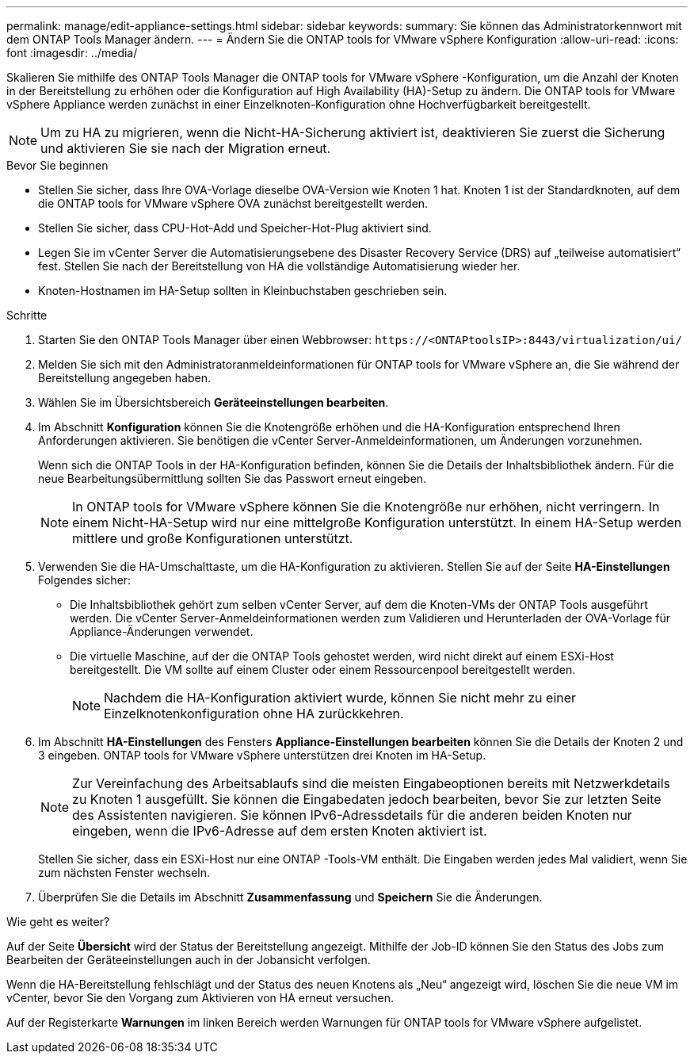 ---
permalink: manage/edit-appliance-settings.html 
sidebar: sidebar 
keywords:  
summary: Sie können das Administratorkennwort mit dem ONTAP Tools Manager ändern. 
---
= Ändern Sie die ONTAP tools for VMware vSphere Konfiguration
:allow-uri-read: 
:icons: font
:imagesdir: ../media/


[role="lead"]
Skalieren Sie mithilfe des ONTAP Tools Manager die ONTAP tools for VMware vSphere -Konfiguration, um die Anzahl der Knoten in der Bereitstellung zu erhöhen oder die Konfiguration auf High Availability (HA)-Setup zu ändern.  Die ONTAP tools for VMware vSphere Appliance werden zunächst in einer Einzelknoten-Konfiguration ohne Hochverfügbarkeit bereitgestellt.


NOTE: Um zu HA zu migrieren, wenn die Nicht-HA-Sicherung aktiviert ist, deaktivieren Sie zuerst die Sicherung und aktivieren Sie sie nach der Migration erneut.

.Bevor Sie beginnen
* Stellen Sie sicher, dass Ihre OVA-Vorlage dieselbe OVA-Version wie Knoten 1 hat.  Knoten 1 ist der Standardknoten, auf dem die ONTAP tools for VMware vSphere OVA zunächst bereitgestellt werden.
* Stellen Sie sicher, dass CPU-Hot-Add und Speicher-Hot-Plug aktiviert sind.
* Legen Sie im vCenter Server die Automatisierungsebene des Disaster Recovery Service (DRS) auf „teilweise automatisiert“ fest.  Stellen Sie nach der Bereitstellung von HA die vollständige Automatisierung wieder her.
* Knoten-Hostnamen im HA-Setup sollten in Kleinbuchstaben geschrieben sein.


.Schritte
. Starten Sie den ONTAP Tools Manager über einen Webbrowser: `\https://<ONTAPtoolsIP>:8443/virtualization/ui/`
. Melden Sie sich mit den Administratoranmeldeinformationen für ONTAP tools for VMware vSphere an, die Sie während der Bereitstellung angegeben haben.
. Wählen Sie im Übersichtsbereich *Geräteeinstellungen bearbeiten*.
. Im Abschnitt *Konfiguration* können Sie die Knotengröße erhöhen und die HA-Konfiguration entsprechend Ihren Anforderungen aktivieren.  Sie benötigen die vCenter Server-Anmeldeinformationen, um Änderungen vorzunehmen.
+
Wenn sich die ONTAP Tools in der HA-Konfiguration befinden, können Sie die Details der Inhaltsbibliothek ändern.  Für die neue Bearbeitungsübermittlung sollten Sie das Passwort erneut eingeben.

+

NOTE: In ONTAP tools for VMware vSphere können Sie die Knotengröße nur erhöhen, nicht verringern. In einem Nicht-HA-Setup wird nur eine mittelgroße Konfiguration unterstützt. In einem HA-Setup werden mittlere und große Konfigurationen unterstützt.

. Verwenden Sie die HA-Umschalttaste, um die HA-Konfiguration zu aktivieren.  Stellen Sie auf der Seite *HA-Einstellungen* Folgendes sicher:
+
** Die Inhaltsbibliothek gehört zum selben vCenter Server, auf dem die Knoten-VMs der ONTAP Tools ausgeführt werden. Die vCenter Server-Anmeldeinformationen werden zum Validieren und Herunterladen der OVA-Vorlage für Appliance-Änderungen verwendet.
** Die virtuelle Maschine, auf der die ONTAP Tools gehostet werden, wird nicht direkt auf einem ESXi-Host bereitgestellt.  Die VM sollte auf einem Cluster oder einem Ressourcenpool bereitgestellt werden.
+

NOTE: Nachdem die HA-Konfiguration aktiviert wurde, können Sie nicht mehr zu einer Einzelknotenkonfiguration ohne HA zurückkehren.



. Im Abschnitt *HA-Einstellungen* des Fensters *Appliance-Einstellungen bearbeiten* können Sie die Details der Knoten 2 und 3 eingeben.  ONTAP tools for VMware vSphere unterstützen drei Knoten im HA-Setup.
+

NOTE: Zur Vereinfachung des Arbeitsablaufs sind die meisten Eingabeoptionen bereits mit Netzwerkdetails zu Knoten 1 ausgefüllt. Sie können die Eingabedaten jedoch bearbeiten, bevor Sie zur letzten Seite des Assistenten navigieren. Sie können IPv6-Adressdetails für die anderen beiden Knoten nur eingeben, wenn die IPv6-Adresse auf dem ersten Knoten aktiviert ist.

+
Stellen Sie sicher, dass ein ESXi-Host nur eine ONTAP -Tools-VM enthält.  Die Eingaben werden jedes Mal validiert, wenn Sie zum nächsten Fenster wechseln.

. Überprüfen Sie die Details im Abschnitt *Zusammenfassung* und *Speichern* Sie die Änderungen.


.Wie geht es weiter?
Auf der Seite *Übersicht* wird der Status der Bereitstellung angezeigt.  Mithilfe der Job-ID können Sie den Status des Jobs zum Bearbeiten der Geräteeinstellungen auch in der Jobansicht verfolgen.

Wenn die HA-Bereitstellung fehlschlägt und der Status des neuen Knotens als „Neu“ angezeigt wird, löschen Sie die neue VM im vCenter, bevor Sie den Vorgang zum Aktivieren von HA erneut versuchen.

Auf der Registerkarte *Warnungen* im linken Bereich werden Warnungen für ONTAP tools for VMware vSphere aufgelistet.
